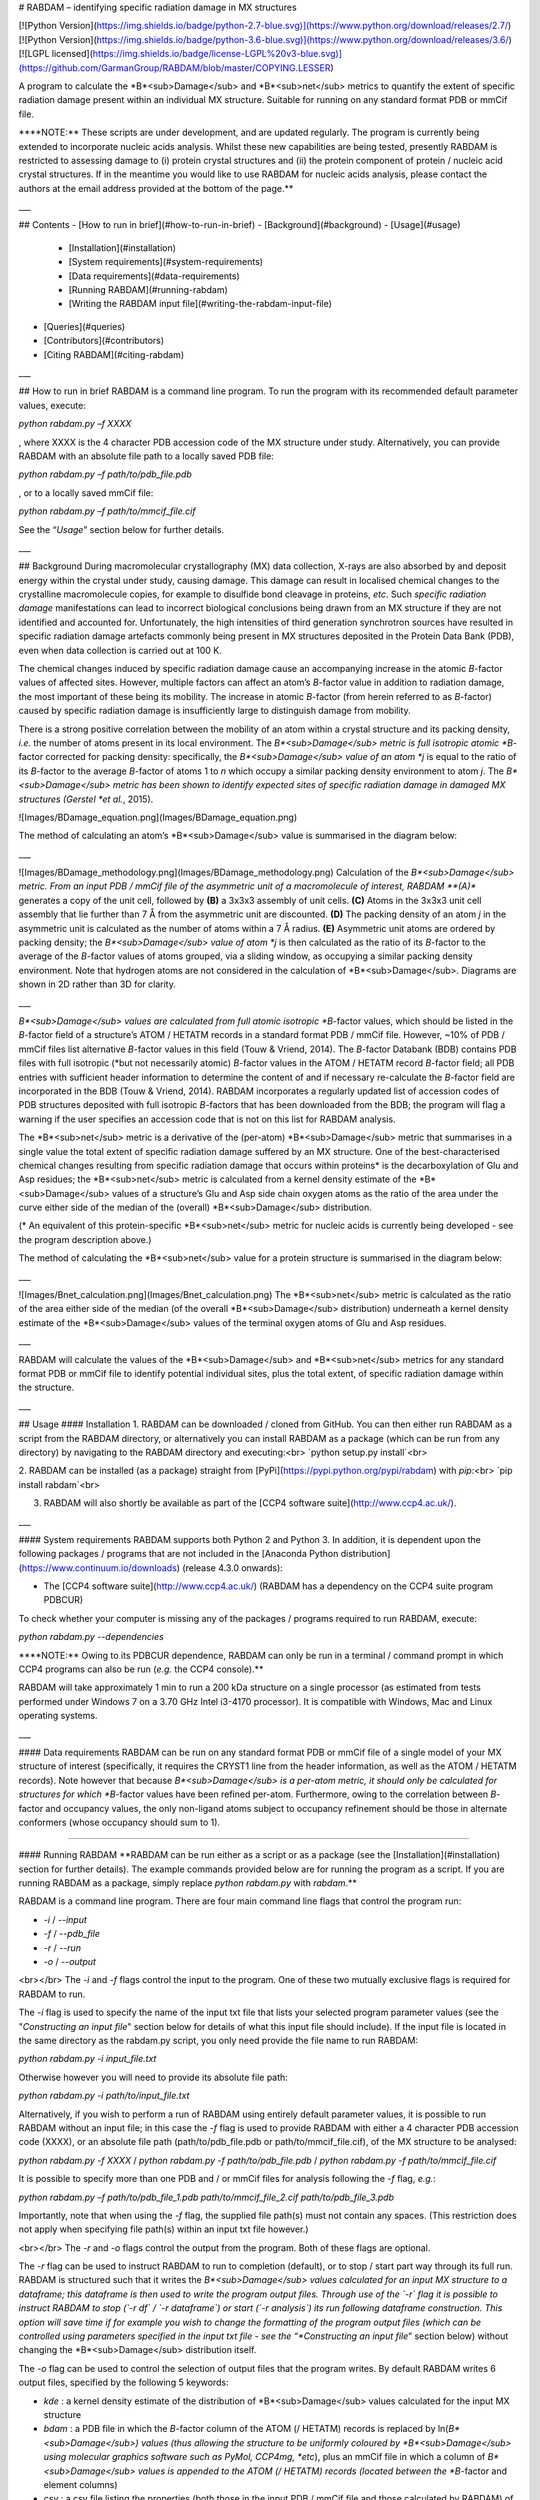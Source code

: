 # RABDAM – identifying specific radiation damage in MX structures

[![Python Version](https://img.shields.io/badge/python-2.7-blue.svg)](https://www.python.org/download/releases/2.7/)
[![Python Version](https://img.shields.io/badge/python-3.6-blue.svg)](https://www.python.org/download/releases/3.6/)
[![LGPL licensed](https://img.shields.io/badge/license-LGPL%20v3-blue.svg)](https://github.com/GarmanGroup/RABDAM/blob/master/COPYING.LESSER)

A program to calculate the *B*<sub>Damage</sub> and *B*<sub>net</sub> metrics to quantify the extent of specific radiation damage present within an individual MX structure. Suitable for running on any standard format PDB or mmCif file.

\*\***NOTE:** These scripts are under development, and are updated regularly. The program is currently being extended to incorporate nucleic acids analysis. Whilst these new capabilities are being tested, presently RABDAM is restricted to assessing damage to (i) protein crystal structures and (ii) the protein component of protein / nucleic acid crystal structures. If in the meantime you would like to use RABDAM for nucleic acids analysis, please contact the authors at the email address provided at the bottom of the page.\*\*

___

## Contents
-	[How to run in brief](#how-to-run-in-brief)
- [Background](#background)
-	[Usage](#usage)
    - [Installation](#installation)
    -	[System requirements](#system-requirements)
    - [Data requirements](#data-requirements)
    -	[Running RABDAM](#running-rabdam)
    -	[Writing the RABDAM input file](#writing-the-rabdam-input-file)
-	[Queries](#queries)
-	[Contributors](#contributors)
-	[Citing RABDAM](#citing-rabdam)

___

## How to run in brief
RABDAM is a command line program. To run the program with its recommended default parameter values, execute:

`python rabdam.py –f XXXX`

, where XXXX is the 4 character PDB accession code of the MX structure under study. Alternatively, you can provide RABDAM with an absolute file path to a locally saved PDB file:

`python rabdam.py –f path/to/pdb_file.pdb`

, or to a locally saved mmCif file:

`python rabdam.py –f path/to/mmcif_file.cif`

See the “*Usage*” section below for further details.

___

## Background
During macromolecular crystallography (MX) data collection, X-rays are also absorbed by and deposit energy within the crystal under study, causing damage. This damage can result in localised chemical changes to the crystalline macromolecule copies, for example to disulfide bond cleavage in proteins, *etc*. Such *specific radiation damage* manifestations can lead to incorrect biological conclusions being drawn from an MX structure if they are not identified and accounted for. Unfortunately, the high intensities of third generation synchrotron sources have resulted in specific radiation damage artefacts commonly being present in MX structures deposited in the Protein Data Bank (PDB), even when data collection is carried out at 100 K.

The chemical changes induced by specific radiation damage cause an accompanying increase in the atomic *B*-factor values of affected sites. However, multiple factors can affect an atom’s *B*-factor value in addition to radiation damage, the most important of these being its mobility. The increase in atomic *B*-factor (from herein referred to as *B*-factor) caused by specific radiation damage is insufficiently large to distinguish damage from mobility.

There is a strong positive correlation between the mobility of an atom within a crystal structure and its packing density, *i.e.* the number of atoms present in its local environment. The *B*<sub>Damage</sub> metric is full isotropic atomic *B*-factor corrected for packing density: specifically, the *B*<sub>Damage</sub> value of an atom *j* is equal to the ratio of its *B*-factor to the average *B*-factor of atoms 1 to *n* which occupy a similar packing density environment to atom *j*. The *B*<sub>Damage</sub> metric has been shown to identify expected sites of specific radiation damage in damaged MX structures (Gerstel *et al.*, 2015).

![Images/BDamage_equation.png](Images/BDamage_equation.png)

The method of calculating an atom’s *B*<sub>Damage</sub> value is summarised in the diagram below:

___

![Images/BDamage_methodology.png](Images/BDamage_methodology.png)
Calculation of the *B*<sub>Damage</sub> metric. From an input PDB / mmCif file of the asymmetric unit of a macromolecule of interest, RABDAM **(A)** generates a copy of the unit cell, followed by **(B)** a 3x3x3 assembly of unit cells. **(C)** Atoms in the 3x3x3 unit cell assembly that lie further than 7 Å from the asymmetric unit are discounted. **(D)** The packing density of an atom *j* in the asymmetric unit is calculated as the number of atoms within a 7 Å radius. **(E)** Asymmetric unit atoms are ordered by packing density; the *B*<sub>Damage</sub> value of atom *j* is then calculated as the ratio of its *B*-factor to the average of the *B*-factor values of atoms grouped, via a sliding window, as occupying a similar packing density environment. Note that hydrogen atoms are not considered in the calculation of *B*<sub>Damage</sub>. Diagrams are shown in 2D rather than 3D for clarity.

___

*B*<sub>Damage</sub> values are calculated from full atomic isotropic *B*-factor values, which should be listed in the *B*-factor field of a structure’s ATOM / HETATM records in a standard format PDB / mmCif file. However, ~10% of PDB / mmCif files list alternative *B*-factor values in this field (Touw & Vriend, 2014). The *B*-factor Databank (BDB) contains PDB files with full isotropic (\*but not necessarily atomic) *B*-factor values in the ATOM / HETATM record *B*-factor field; all PDB entries with sufficient header information to determine the content of and if necessary re-calculate the *B*-factor field are incorporated in the BDB (Touw & Vriend, 2014). RABDAM incorporates a regularly updated list of accession codes of PDB structures deposited with full isotropic *B*-factors that has been downloaded from the BDB; the program will flag a warning if the user specifies an accession code that is not on this list for RABDAM analysis.

The *B*<sub>net</sub> metric is a derivative of the (per-atom) *B*<sub>Damage</sub> metric that summarises in a single value the total extent of specific radiation damage suffered by an MX structure. One of the best-characterised chemical changes resulting from specific radiation damage that occurs within proteins\* is the decarboxylation of Glu and Asp residues; the *B*<sub>net</sub> metric is calculated from a kernel density estimate of the *B*<sub>Damage</sub> values of a structure’s Glu and Asp side chain oxygen atoms as the ratio of the area under the curve either side of the median of the (overall) *B*<sub>Damage</sub> distribution.

(\* An equivalent of this protein-specific *B*<sub>net</sub> metric for nucleic acids is currently being developed - see the program description above.)

The method of calculating the *B*<sub>net</sub> value for a protein structure is summarised in the diagram below:

___

![Images/Bnet_calculation.png](Images/Bnet_calculation.png)
The *B*<sub>net</sub> metric is calculated as the ratio of the area either side of the median (of the overall *B*<sub>Damage</sub> distribution) underneath a kernel density estimate of the *B*<sub>Damage</sub> values of the terminal oxygen atoms of Glu and Asp residues.

___

RABDAM will calculate the values of the *B*<sub>Damage</sub> and *B*<sub>net</sub> metrics for any standard format PDB or mmCif file to identify potential individual sites, plus the total extent, of specific radiation damage within the structure.

___

## Usage
#### Installation
1. RABDAM can be downloaded / cloned from GitHub. You can then either run RABDAM as a script from the RABDAM directory, or alternatively you can install RABDAM as a package (which can be run from any directory) by navigating to the RABDAM directory and executing:<br>
`python setup.py install`<br>

2. RABDAM can be installed (as a package) straight from [PyPi](https://pypi.python.org/pypi/rabdam) with `pip`:<br>
`pip install rabdam`<br>

3. RABDAM will also shortly be available as part of the [CCP4 software suite](http://www.ccp4.ac.uk/).

___

#### System requirements
RABDAM supports both Python 2 and Python 3. In addition, it is dependent upon the following packages / programs that are not included in the [Anaconda Python distribution](https://www.continuum.io/downloads) (release 4.3.0 onwards):

-	The [CCP4 software suite](http://www.ccp4.ac.uk/) (RABDAM has a dependency on the CCP4 suite program PDBCUR)

To check whether your computer is missing any of the packages / programs required to run RABDAM, execute:

`python rabdam.py --dependencies`

\*\***NOTE:** Owing to its PDBCUR dependence, RABDAM can only be run in a terminal / command prompt in which CCP4 programs can also be run (*e.g.* the CCP4 console).\*\*

RABDAM will take approximately 1 min to run a 200 kDa structure on a single processor (as estimated from tests performed under Windows 7 on a 3.70 GHz Intel i3-4170 processor). It is compatible with Windows, Mac and Linux operating systems.

___

#### Data requirements
RABDAM can be run on any standard format PDB or mmCif file of a single model of your MX structure of interest (specifically, it requires the CRYST1 line from the header information, as well as the ATOM / HETATM records). Note however that because *B*<sub>Damage</sub> is a per-atom metric, it should only be calculated for structures for which *B*-factor values have been refined per-atom. Furthermore, owing to the correlation between *B*-factor and occupancy values, the only non-ligand atoms subject to occupancy refinement should be those in alternate conformers (whose occupancy should sum to 1).

____

#### Running RABDAM
\*\*RABDAM can be run either as a script or as a package (see the [Installation](#installation) section for further details). The example commands provided below are for running the program as a script. If you are running RABDAM as a package, simply replace `python rabdam.py` with `rabdam`.\*\*

RABDAM is a command line program. There are four main command line flags that control the program run:

-	`-i` / `--input`
-	`-f` / `--pdb_file`
-	`-r` / `--run`
-	`-o` / `--output`

<br></br>
The `-i` and `-f` flags control the input to the program. One of these two mutually exclusive flags is required for RABDAM to run.

The `-i` flag is used to specify the name of the input txt file that lists your selected program parameter values (see the "*Constructing an input file*" section below for details of what this input file should include). If the input file is located in the same directory as the rabdam.py script, you only need provide the file name to run RABDAM:

`python rabdam.py -i input_file.txt`

Otherwise however you will need to provide its absolute file path:

`python rabdam.py -i path/to/input_file.txt`

Alternatively, if you wish to perform a run of RABDAM using entirely default parameter values, it is possible to run RABDAM without an input file; in this case the `-f` flag is used to provide RABDAM with either a 4 character PDB accession code (XXXX), or an absolute file path (path/to/pdb_file.pdb or path/to/mmcif_file.cif), of the MX structure to be analysed:

`python rabdam.py -f XXXX` / `python rabdam.py -f path/to/pdb_file.pdb` / `python rabdam.py -f path/to/mmcif_file.cif`

It is possible to specify more than one PDB and / or mmCif files for analysis following the `-f` flag, *e.g.*:

`python rabdam.py –f path/to/pdb_file_1.pdb path/to/mmcif_file_2.cif path/to/pdb_file_3.pdb`

Importantly, note that when using the `-f` flag, the supplied file path(s) must not contain any spaces. (This restriction does not apply when specifying file path(s) within an input txt file however.)

<br></br>
The `-r` and `-o` flags control the output from the program. Both of these flags are optional.

The `-r` flag can be used to instruct RABDAM to run to completion (default), or to stop / start part way through its full run. RABDAM is structured such that it writes the *B*<sub>Damage</sub> values calculated for an input MX structure to a dataframe; this dataframe is then used to write the program output files. Through use of the `-r` flag it is possible to instruct RABDAM to stop (`-r df` / `-r dataframe`) or start (`-r analysis`) its run following dataframe construction. This option will save time if for example you wish to change the formatting of the program output files (which can be controlled using parameters specified in the input txt file - see the “*Constructing an input file*” section below) without changing the *B*<sub>Damage</sub> distribution itself.

The `-o` flag can be used to control the selection of output files that the program writes. By default RABDAM writes 6 output files, specified by the following 5 keywords:

- `kde` : a kernel density estimate of the distribution of *B*<sub>Damage</sub> values calculated for the input MX structure
- `bdam` : a PDB file in which the *B*-factor column of the ATOM (/ HETATM) records is replaced by ln(*B*<sub>Damage</sub>) values (thus allowing the structure to be uniformly coloured by *B*<sub>Damage</sub> using molecular graphics software such as PyMol, CCP4mg, *etc*), plus an mmCif file in which a column of *B*<sub>Damage</sub> values is appended to the ATOM (/ HETATM) records (located between the *B*-factor and element columns)
- `csv` : a csv file listing the properties (both those in the input PDB / mmCif file and those calculated by RABDAM) of all atoms in the input MX structure included in the *B*<sub>Damage</sub> analysis
- `bnet` : a kernel density estimate of the *B*<sub>Damage</sub> values of the terminal oxygen atoms of Glu and Asp residues, plus the value of the (protein-specific) *B*<sub>net</sub> value calculated from this distribution (see the “*Background*” section)
- `summary` : an html file summarising the results presented in the above 5 output files

It is possible to control which of these output files RABDAM writes using the `-o` flag plus the keyword names of the output files (which are highlighted in the list above), listed in any order. For example, to obtain the csv and *B*<sub>net</sub> output files, execute:

`python rabdam.py –o csv bnet` (/ `python rabdam.py -o bnet csv`)

Note that if you direct RABDAM to write the summary html file (`python rabdam.py -o summary`) then RABDAM will also write the kde and bnet files. This is because in order for the summary html file to be able to display these graphs, the graphs need to be saved to the local machine.

<br></br>
In addition, there are two supplementary command line flags:

- `-h` / `--help`
- `--dependencies`

The `-h` flag displays a help message in the terminal / command prompt listing the different command line flags that can / must be specified when running RABDAM. The `--dependencies` flag directs the program to test whether the system it is being run on has the necessary programs / Python packages installed for RABDAM to run to completion.

___

#### Writing the RABDAM input file
If you wish to run RABDAM with non-default parameter values, you will need to provide the program with an input file specifying your selected parameter values. RABDAM takes (in any order) 16 input parameters (stipulated by the italicised keywords):

- The name of the PDB / mmCif file(s) to be analysed

Either a 4 character PDB accession code, or an absolute file path (which may contain spaces). It is possible to run multiple structures from a single input file by listing the names of each of those structures separated by commas (see below). This is the only parameter not stipulated by a keyword, and which does not have a default value.

-	The output directory, *dir*

The location of the directory (specified by its absolute file path) in which you would like the program output files to be written. If not specified, this defaults to the current working directory.

- Option to ignore errors encountered during batch runs, *batchContinue*

Directs the program, if it encounters a recognised program error during a batch run, to either skip to the next structure in the list ("*True*") or to terminate ("*False*", default behaviour).

- Option to overwrite pre-existing files with the same name as the new output files, *overwrite*

Directs the program, if it encounters files of the same name as the output files it is going to write already present in the output directory, to always overwrite these pre-existing files ("*True*"), or to ask the user for a decision for each case encountered ("*False*", default behaviour).

-	The packing density threshold, *PDT*

The packing density of an atom is calculated as the number of atoms within a sphere of radius *PDT* Å. Its default value is 7, but it is possible to set it equal to any value (measured in Å). **Do not change the value of this parameter unless you know what you are doing!**

- The sliding window size, *windowSize*

The size (as a percentage of the total number of atoms included in the *B*<sub>Damage</sub> analysis) of the sliding window used to group atoms in a similar packing density environment for *B*<sub>Damage</sub> calculation. Its default value is 0.02 (2%), however it can take any value ≤ 1 (100%). **Do not change the value of this parameter unless you know what you are doing!**

-	Option to remove HETATM, *HETATM*

Specifies whether you want to include (“*Keep*”) / exclude (“*Remove*”) HETATM in / from the *B*<sub>Damage</sub> calculation. Owing to the difference in the *B*-factor to packing density ratios of HETATM as compared to ATOM, by default this parameter is set to “*Remove*”. **Do not change the value of this parameter unless you know what you are doing!**

-	Option to retain only protein / nucleic acid atoms, *proteinOrNucleicAcid*

Specifies whether to include protein atoms (“*Protein*”) or nucleic acid atoms (“*Nucleic Acid*” / “*NA*”) in the *B*<sub>Damage</sub> calculation. Owing to the difference in the *B*<sub>factor</sub> to packing density ratios of these two ATOM types, it is highly recommended that they are analysed separately. By default this parameter is set to “*Protein*”. **Currently whilst the program is under development to incorporate nucleic acids analysis this parameter cannot be altered from its default value.**

-	Option to remove atoms from the *B*<sub>Damage</sub> calculation, *removeAtoms*

Allows the removal of individual atoms (specified either by their atom serial number or by their residue type) from the *B*<sub>Damage</sub> calculation (by default no atoms are removed using this parameter). For convenience when writing the input file, it is possible to specify multiple atoms at once (see the guidelines below for providing multiple values for the same parameter). This parameter is useful to allow removal of atoms with anomalously high / low *B*-factors, as for example occurs when amino acid side chains are modelled in the absence of electron density. **Do not change the value of this parameter unless you know what you are doing!**

-	Option to add atoms in to the *B*<sub>Damage</sub> calculation, *addAtoms*

Allows the addition of individual atoms (specified either by their atom serial number or by their residue type) to the *B*<sub>Damage</sub> calculation (by default no atoms are added using this parameter). (Note however that the same atom cannot be considered more than once in the *B*<sub>Damage</sub> calculation.) For convenience when writing the input file, it is possible to specify multiple atoms at once (see the guidelines below for providing multiple values for the same parameter). **Do not change the value of this parameter unless you know what you are doing!**

-	Option to highlight atoms on the kernel density estimate of the *B*<sub>Damage</sub> distribution, *highlightAtoms*

Highlights the *B*<sub>Damage</sub> values of specified atoms on the output kernel density estimate (by default no atoms are highlighted). Atoms are specified by their serial numbers as listed in the input PDB / mmCif file provided to RABDAM. It is possible to highlight multiple atoms at once (see the guidelines below for providing multiple values for the same parameter); note however that it is recommended no more than 6 atoms are specified at once (beyond 6 atoms the graph colour scheme will repeat itself, furthermore the complete key might not fit onto the plot).

-	Option to create a copy of the initial PDB file, *createOrigpdb*

Writes a copy of the initial PDB file (which is either provided to the program directly, or is obtained via conversion of the input mmCif file) to the output directory when set to "*True*" (by default this parameter is set to "*False*").

-	Option to create a PDB file of the filtered asymmetric unit, *createAUpdb*

Writes a PDB file of the filtered (to remove hydrogen atoms, 0 occupancy atoms and alternate conformers) asymmetric unit coordinates to the output directory when set to "*True*" (by default this parameter is set to "*False*").

-	Option to create a PDB file of the unit cell, *createUCpdb*

Writes a PDB file of the unit cell coordinates to the output directory when set to "*True*" (by default this parameter is set to "*False*").

-	Option to create a PDB file of the 3x3x3 unit cell assembly, *createAUCpdb*

Writes a PDB file of the 3x3x3 unit cell assembly coordinates to the output directory when set to "*True*" (by default this parameter is set to "*False*").

-	Option to create a PDB file of the trimmed unit cell assembly, *createTApdb*

Writes a PDB file of the trimmed 3x3x3 unit cell assembly coordinates to the output directory when set to "*True*" (by default this parameter is set to "*False*").

**Note that if a parameter is not specified in the input file, it will take its default value in the RABDAM run.**

<br></br>
In order for RABDAM to successfully parse in an input file, it must comply with the following formatting guidelines:

-	Keywords and their associated values must be separated by “=”. Successive keyword / value pairs must be separated by “,”.
-	Multiple values for the same keyword must be separated by “;”. Alternatively, it is possible to specify a range of consecutive (numerical) values by providing the minimum and maximum values of the range separated by “-”. So, you could direct RABDAM to highlight atoms 2, 3 and 4 on the output *B*<sub>Damage</sub> kernel density estimate via either *highlightAtoms=2;3;4* or *highlightAtoms=2-4*.

Below is an example input file instructing RABDAM to analyse the RNase structures 2BLP and 2BLZ, writing the output files to the directory C:\Users\UserName\Documents\RABDAM_test_output, and highlighting atoms 14, 15, 16 and 30 on the output *B*<sub>Damage</sub> kernel density estimate. All other parameters are set to their default values. This example input file ("*example_input.txt*") is provided along with the RABDAM Python scripts that can be downloaded from this web page.

```
2BLP, 2BLZ,
dir=C:\Users\UserName\Documents\RABDAM_test_output,
batchContinue=False,
overwrite=False,
PDT=7,
windowSize=0.02,
HETATM=Remove,
proteinOrNucleicAcid=Protein,
addAtoms=,
removeAtoms=,
highlightAtoms=14-16;30,
createOrigpdb=False,
createAUpdb=False,
createUCpdb=False,
createAUCpdb=False,
createTApdb=False
```

___

## Queries
Please email kathryn.l.shelley@gmail.com.

___

## Contributors
- Kathryn Shelley
- Tom Dixon
- Jonny Brooks-Bartlett

This software was developed in the lab of Professor Elspeth Garman at the University of Oxford.

___

## Citing RABDAM
The initial development and testing of the *B*<sub>Damage</sub> metric is described in:

- Gerstel M, Deane CM, Garman EF (2015) Identifying and quantifying radiation damage at the atomic level. *J Synchrotron Radiat* **22**: 201-212. [http://dx.doi.org/doi:10.1107/S1600577515002131](http://dx.doi.org/doi:10.1107/S1600577515002131)

Please cite this paper if you use RABDAM to analyse specific radiation damage in your MX structure.

<br></br>
RABDAM is dependent upon the CCP4 suite program PDBCUR:

- Winn MD, Ballard CC, Cowtan KD, Dodson EJ, Emsley P, Evans PR, Keegan RM, Krissinel EB, Leslie AGW, McCoy A, McNicholas SJ, Murshudov GN, Pannu NS, Potterton EA, Powell HR, Read RJ, Vagin A, Wilson KS (2011) Overview of the CCP4 suite and current developments. *Acta Crystallogr D* **67**: 235-242
[https://doi.org/doi:10.1107/S0907444910045749](https://doi.org/doi:10.1107/S0907444910045749)

<br></br>
RABDAM extracts a list of PDB accession codes with full isotropic (\*but not necessarily atomic) *B*-factors from the *B*-factor Databank:
- Touw WG, Vriend G (2014) BDB: Databank of PDB files with consistent *B*-factors. *Protein Eng Des Sel* **27**: 457-462
[https://doi.org/10.1093/protein/gzu044](https://doi.org/10.1093/protein/gzu044)

See also [https://github.com/cmbi/bdb](https://github.com/cmbi/bdb).


